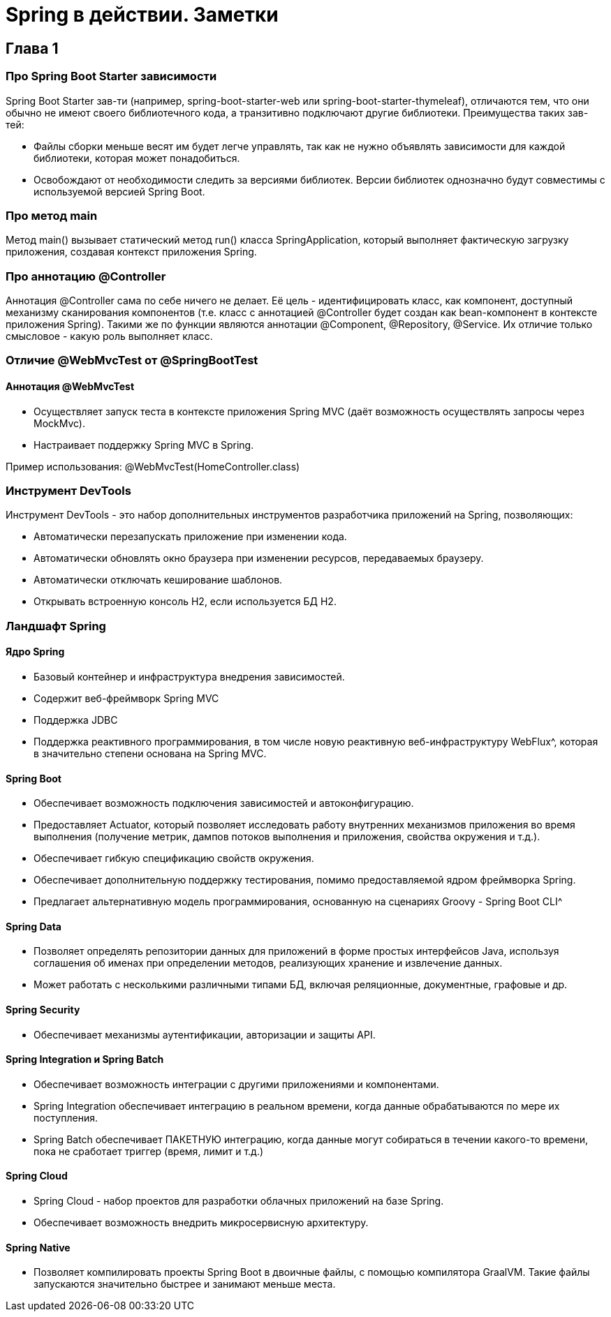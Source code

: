 = Spring в действии. Заметки

== Глава 1

=== Про Spring Boot Starter зависимости
Spring Boot Starter зав-ти (например, spring-boot-starter-web или spring-boot-starter-thymeleaf), отличаются тем, что они обычно не имеют своего библиотечного кода, а транзитивно подключают другие библиотеки.
Преимущества таких зав-тей:

* Файлы сборки меньше весят им будет легче управлять, так как не нужно объявлять зависимости для каждой библиотеки, которая может понадобиться.
* Освобождают от необходимости следить за версиями библиотек. Версии библиотек однозначно будут совместимы с используемой версией Spring Boot.

=== Про метод main
Метод main() вызывает статический метод run() класса SpringApplication, который выполняет фактическую загрузку приложения, создавая контекст приложения Spring.

=== Про аннотацию @Controller
Аннотация @Controller сама по себе ничего не делает. Её цель - идентифицировать класс, как компонент, доступный механизму сканирования компонентов (т.е. класс с аннотацией @Controller будет создан как bean-компонент в контексте приложения Spring).
Такими же по функции являются аннотации @Component, @Repository, @Service. Их отличие только смысловое - какую роль выполняет класс.

=== Отличие @WebMvcTest от @SpringBootTest


==== Аннотация @WebMvcTest
* Осуществляет запуск теста в контексте приложения Spring MVC (даёт возможность осуществлять запросы через MockMvc).
* Настраивает поддержку Spring MVC в Spring.

Пример использования: @WebMvcTest(HomeController.class)

=== Инструмент DevTools
Инструмент DevTools - это набор дополнительных инструментов разработчика приложений на Spring, позволяющих:

* Автоматически перезапускать приложение при изменении кода.
* Автоматически обновлять окно браузера при изменении ресурсов, передаваемых браузеру.
* Автоматически отключать кеширование шаблонов.
* Открывать встроенную консоль H2, если используется БД H2.

=== Ландшафт Spring
==== Ядро Spring
* Базовый контейнер и инфраструктура внедрения зависимостей.
* Содержит веб-фреймворк Spring MVC
* Поддержка JDBC
* Поддержка реактивного программирования, в том числе новую реактивную веб-инфраструктуру WebFlux^, которая в значительно степени основана на Spring MVC.

==== Spring Boot
* Обеспечивает возможность подключения зависимостей и автоконфигурацию.
* Предоставляет Actuator, который позволяет исследовать работу внутренних механизмов приложения во время выполнения (получение метрик, дампов потоков выполнения и приложения, свойства окружения и т.д.).
* Обеспечивает гибкую спецификацию свойств окружения.
* Обеспечивает дополнительную поддержку тестирования, помимо предоставляемой ядром фреймворка Spring.
* Предлагает альтернативную модель программирования, основанную на сценариях Groovy - Spring Boot CLI^

==== Spring Data
* Позволяет определять репозитории данных для приложений в форме простых интерфейсов Java, используя соглашения об именах при определении методов, реализующих хранение и извлечение данных.
* Может работать с несколькими различными типами БД, включая реляционные, документные, графовые и др.

==== Spring Security
* Обеспечивает механизмы аутентификации, авторизации и защиты API.

==== Spring Integration и Spring Batch
* Обеспечивает возможность интеграции с другими приложениями и компонентами.
* Spring Integration обеспечивает интеграцию в реальном времени, когда данные обрабатываются по мере их поступления.
* Spring Batch обеспечивает ПАКЕТНУЮ интеграцию, когда данные могут собираться в течении какого-то времени, пока не сработает триггер (время, лимит и т.д.)

==== Spring Cloud
* Spring Cloud - набор проектов для разработки облачных приложений на базе Spring.
* Обеспечивает возможность внедрить микросервисную архитектуру.

==== Spring Native
* Позволяет компилировать проекты Spring Boot в двоичные файлы, с помощью компилятора GraalVM. Такие файлы запускаются значительно быстрее и занимают меньше места.







